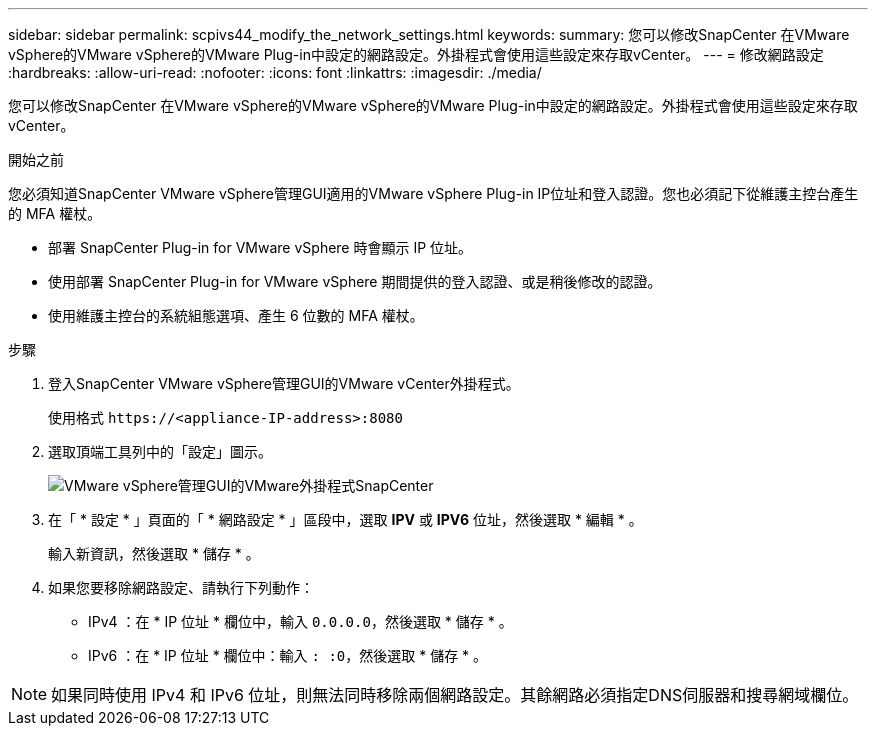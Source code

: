 ---
sidebar: sidebar 
permalink: scpivs44_modify_the_network_settings.html 
keywords:  
summary: 您可以修改SnapCenter 在VMware vSphere的VMware vSphere的VMware Plug-in中設定的網路設定。外掛程式會使用這些設定來存取vCenter。 
---
= 修改網路設定
:hardbreaks:
:allow-uri-read: 
:nofooter: 
:icons: font
:linkattrs: 
:imagesdir: ./media/


[role="lead"]
您可以修改SnapCenter 在VMware vSphere的VMware vSphere的VMware Plug-in中設定的網路設定。外掛程式會使用這些設定來存取vCenter。

.開始之前
您必須知道SnapCenter VMware vSphere管理GUI適用的VMware vSphere Plug-in IP位址和登入認證。您也必須記下從維護主控台產生的 MFA 權杖。

* 部署 SnapCenter Plug-in for VMware vSphere 時會顯示 IP 位址。
* 使用部署 SnapCenter Plug-in for VMware vSphere 期間提供的登入認證、或是稍後修改的認證。
* 使用維護主控台的系統組態選項、產生 6 位數的 MFA 權杖。


.步驟
. 登入SnapCenter VMware vSphere管理GUI的VMware vCenter外掛程式。
+
使用格式 `\https://<appliance-IP-address>:8080`

. 選取頂端工具列中的「設定」圖示。
+
image:scpivs44_image31.png["VMware vSphere管理GUI的VMware外掛程式SnapCenter"]

. 在「 * 設定 * 」頁面的「 * 網路設定 * 」區段中，選取 *IPV* 或 *IPV6* 位址，然後選取 * 編輯 * 。
+
輸入新資訊，然後選取 * 儲存 * 。

. 如果您要移除網路設定、請執行下列動作：
+
** IPv4 ：在 * IP 位址 * 欄位中，輸入 `0.0.0.0`，然後選取 * 儲存 * 。
** IPv6 ：在 * IP 位址 * 欄位中：輸入 `: :0`，然後選取 * 儲存 * 。





NOTE: 如果同時使用 IPv4 和 IPv6 位址，則無法同時移除兩個網路設定。其餘網路必須指定DNS伺服器和搜尋網域欄位。
